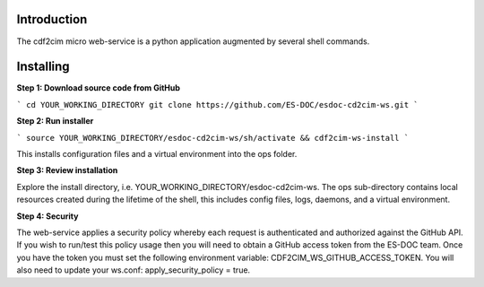 Introduction
------------------------------

The cdf2cim micro web-service is a python application augmented by several shell commands.

Installing
------------------------------

**Step 1: Download source code from GitHub**

```
cd YOUR_WORKING_DIRECTORY
git clone https://github.com/ES-DOC/esdoc-cd2cim-ws.git
```

**Step 2: Run installer**

```
source YOUR_WORKING_DIRECTORY/esdoc-cd2cim-ws/sh/activate && cdf2cim-ws-install
```

This installs configuration files and a virtual environment into the ops folder.

**Step 3: Review installation**

Explore the install directory, i.e. YOUR_WORKING_DIRECTORY/esdoc-cd2cim-ws.  The ops sub-directory contains local resources created during the lifetime of the shell, this includes config files, logs, daemons, and a virtual environment.

**Step 4: Security**

The web-service applies a security policy whereby each request is authenticated and authorized against the GitHub API.  If you wish to run/test this policy usage then you will need to obtain a GitHub access token from the ES-DOC team.  Once you have the token you must set the following environment variable: CDF2CIM_WS_GITHUB_ACCESS_TOKEN.  You will also need to update your ws.conf: apply_security_policy = true.
